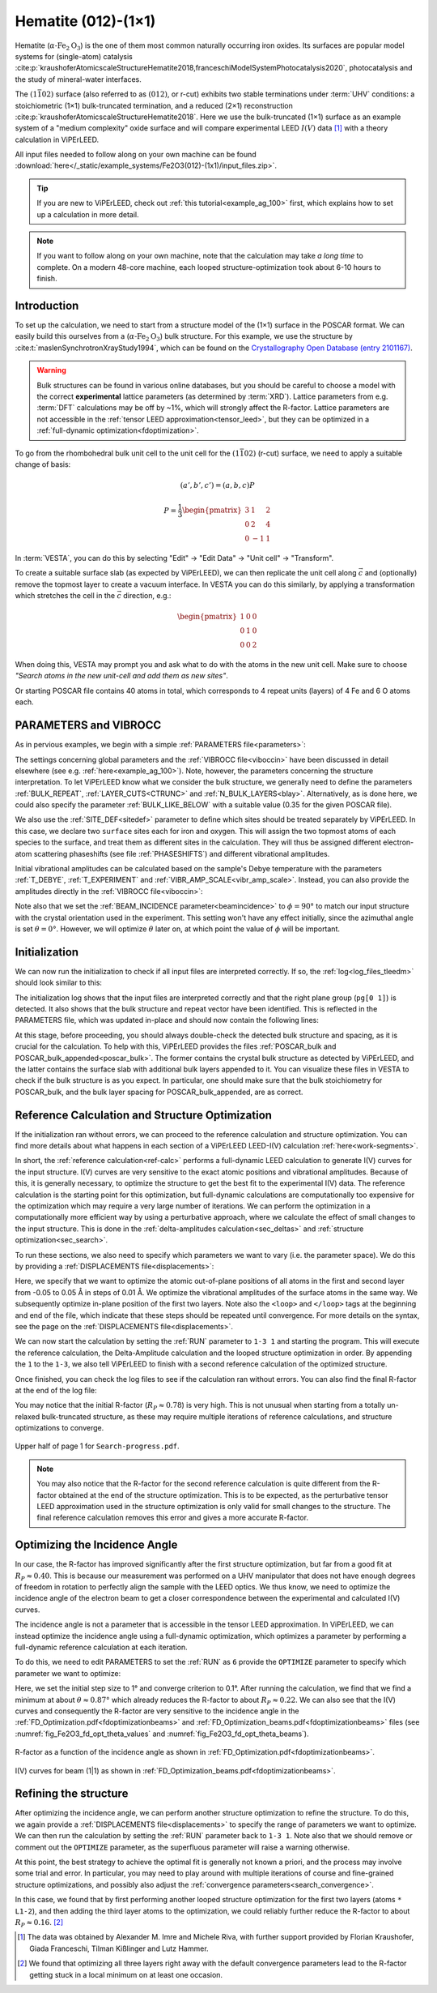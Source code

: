 .. _example_Fe2O3:

====================
Hematite (012)-(1×1)
====================

Hematite (:math:`\alpha \text{-Fe}_2\text{O}_3`) is the one of them most common
naturally occurring iron oxides. Its surfaces are popular model
systems for (single-atom) catalysis
:cite:p:`kraushoferAtomicscaleStructureHematite2018,franceschiModelSystemPhotocatalysis2020`,
photocatalysis and the study of mineral-water interfaces.

The :math:`(1\bar{1}02)` surface (also referred to as :math:`(012)`, or r-cut)
exhibits two stable terminations under :term:`UHV` conditions: a stoichiometric
(1×1) bulk-truncated termination, and a reduced (2×1) reconstruction
:cite:p:`kraushoferAtomicscaleStructureHematite2018`.
Here we use the bulk-truncated (1×1) surface as an example system of a "medium
complexity" oxide surface and will compare experimental LEED :math:`I(V)` data
[#]_ with a theory calculation in ViPErLEED.

All input files needed to follow along on your own machine can be found
:download:`here</_static/example_systems/Fe2O3(012)-(1x1)/input_files.zip>`.

.. tip::
   If you are new to ViPErLEED, check out :ref:`this tutorial<example_ag_100>`
   first, which explains how to set up a calculation in more detail.

.. note::
   If you want to follow along on your own machine, note that the calculation
   may take *a long time* to complete.
   On a modern 48-core machine, each looped structure-optimization took about
   6-10 hours to finish.

Introduction
============

To set up the calculation, we need to start from a structure model of the (1×1)
surface in the POSCAR format. We can easily build this ourselves from a
(:math:`\alpha \text{-Fe}_2\text{O}_3`) bulk structure.
For this example, we use the structure by
:cite:t:`maslenSynchrotronXrayStudy1994`, which can be found on the
`Crystallography Open Database (entry 2101167) <http://www.crystallography.net/cod/2101167.html>`_.

.. warning:: 
    Bulk structures can be found in various online databases, but you should be
    careful to choose a model with the correct **experimental** lattice
    parameters (as determined by :term:`XRD`).
    Lattice parameters from e.g. :term:`DFT` calculations may be off by ~1%,
    which will strongly affect the R-factor.
    Lattice parameters are not accessible in the
    :ref:`tensor LEED approximation<tensor_leed>`, but they can be optimized in
    a :ref:`full-dynamic optimization<fdoptimization>`.

To go from the rhombohedral bulk unit cell to the unit cell for the
:math:`(1\bar{1}02)` (r-cut) surface, we need to apply a suitable change of
basis:

.. math::
    (a', b', c') = (a,b,c) P

    P  = \frac{1}{3} \begin{pmatrix}
                        3 & 1  & 2 \\
                        0 & 2  & 4 \\
                        0 & -1 & 1
                     \end{pmatrix}

In :term:`VESTA`, you can do this by selecting "Edit" -> "Edit Data" ->
"Unit cell" -> "Transform".

To create a suitable surface slab (as expected by ViPErLEED), we can then
replicate the unit cell along :math:`\vec{c}` and (optionally) remove the
topmost layer to create a vacuum interface.
In VESTA you can do this similarly, by applying a transformation which stretches
the cell in the :math:`\vec{c}` direction, e.g.:

.. math::
    \begin{pmatrix}
      1 & 0 & 0 \\
      0 & 1 & 0 \\
      0 & 0 & 2
    \end{pmatrix}

When doing this, VESTA may prompt you and ask what to do with the atoms in the
new unit cell.
Make sure to choose *"Search atoms in the new unit-cell and add them as new
sites"*.

Or starting POSCAR file contains 40 atoms in total, which corresponds to 4
repeat units (layers) of 4 Fe and 6 O atoms each.


PARAMETERS and VIBROCC
======================

As in pervious examples, we begin with a simple
:ref:`PARAMETERS file<parameters>`:

.. literalinclude :: /_static/example_systems/Fe2O3(012)-(1x1)/PARAMETERS
   :language: console
   :caption: PARAMETERS

The settings concerning global parameters and the :ref:`VIBROCC file<viboccin>`
have been discussed in detail elsewhere (see e.g. :ref:`here<example_ag_100>`).
Note, however, the parameters concerning the structure interpretation.
To let ViPErLEED know what we consider the bulk structure, we generally need to
define the parameters :ref:`BULK_REPEAT`, :ref:`LAYER_CUTS<CTRUNC>`
and :ref:`N_BULK_LAYERS<blay>`.
Alternatively, as is done here, we could also specify the parameter
:ref:`BULK_LIKE_BELOW` with a suitable value (0.35 for the given POSCAR file).

We also use the :ref:`SITE_DEF<sitedef>` parameter to define which sites should
be treated separately by ViPErLEED.
In this case, we declare two ``surface`` sites each for iron and oxygen. This
will assign the two topmost atoms of each species to the surface, and treat them
as different sites in the calculation.
They will thus be assigned different electron-atom scattering phaseshifts (see
file :ref:`PHASESHIFTS`) and different vibrational amplitudes.


Initial vibrational amplitudes can be calculated based on the sample's Debye
temperature with the parameters :ref:`T_DEBYE`, :ref:`T_EXPERIMENT` and
:ref:`VIBR_AMP_SCALE<vibr_amp_scale>`. Instead, you can also provide the
amplitudes directly in the :ref:`VIBROCC file<viboccin>`: 

.. literalinclude :: /_static/example_systems/Fe2O3(012)-(1x1)/VIBROCC
   :language: console
   :caption: VIBROCC


Note also that we set the :ref:`BEAM_INCIDENCE parameter<beamincidence>` to 
:math:`\phi=90°` to match our input structure with the crystal orientation used
in the experiment.
This setting won't have any effect initially, since the azimuthal angle is set
:math:`\theta = 0°`.
However, we will optimize :math:`\theta` later on, at which point the value of
:math:`\phi` will be important.

Initialization
==============

We can now run the initialization to check if all input files are interpreted
correctly. If so, the :ref:`log<log_files_tleedm>` should look similar to this:

.. literalinclude :: /_static/example_systems/Fe2O3(012)-(1x1)/log_init.txt
   :language: console
   :caption: Initialization log

The initialization log shows that the input files are interpreted correctly and
that the right plane group (``pg[0 1]``) is detected.
It also shows that the bulk structure and repeat vector have been identified.
This is reflected in the PARAMETERS file, which was updated in-place and should
now contain the following lines:

.. literalinclude :: /_static/example_systems/Fe2O3(012)-(1x1)/PARAMETERS_bulk_detected
   :language: console
   :caption: PARAMETERS after initialization

At this stage, before proceeding, you should always double-check the detected
bulk structure and spacing, as it is crucial for the calculation.
To help with this, ViPErLEED provides the files
:ref:`POSCAR_bulk and POSCAR_bulk_appended<poscar_bulk>`.
The former contains the crystal bulk structure as detected by ViPErLEED, and the
latter contains the surface slab with additional bulk layers appended to it.
You can visualize these files in VESTA to check if the bulk structure is as you
expect.
In particular, one should make sure that the bulk stoichiometry for POSCAR_bulk,
and the bulk layer spacing for POSCAR_bulk_appended, are as correct.

Reference Calculation and Structure Optimization
================================================

If the initialization ran without errors, we can proceed to the reference
calculation and structure optimization. You can find more details about what
happens in each section of a ViPErLEED LEED-I(V) calculation 
:ref:`here<work-segments>`.

In short, the :ref:`reference calculation<ref-calc>` performs a full-dynamic
LEED calculation to generate I(V) curves for the input structure.
I(V) curves are very sensitive to the exact atomic positions and vibrational
amplitudes.
Because of this, it is generally necessary, to optimize the structure to get the
best fit to the experimental I(V) data.
The reference calculation is the starting point for this optimization, but
full-dynamic calculations are computationally too expensive for the optimization
which may require a very large number of iterations.
We can perform the optimization in a computationally more efficient way by using
a perturbative approach, where we calculate the effect of small changes to the
input structure.
This is done in the :ref:`delta-amplitudes calculation<sec_deltas>` and
:ref:`structure optimization<sec_search>`.

To run these sections, we also need to specify which parameters we want to vary
(i.e. the parameter space).
We do this by providing a :ref:`DISPLACEMENTS file<displacements>`:

.. literalinclude :: /_static/example_systems/Fe2O3(012)-(1x1)/DISPLACEMENTS_L1-2_looped
   :language: console
   :caption: DISPLACEMENTS

Here, we specify that we want to optimize the atomic out-of-plane positions of
all atoms in the first and second layer from -0.05 to 0.05 Å in steps of 0.01 Å.
We optimize the vibrational amplitudes of the surface atoms in the same way.
We subsequently optimize in-plane position of the first two layers.
Note also the ``<loop>`` and ``</loop>`` tags at the beginning and end of the
file, which indicate that these steps should be repeated until convergence.
For more details on the syntax, see the page on the
:ref:`DISPLACEMENTS file<displacements>`.


We can now start the calculation by setting the :ref:`RUN` parameter to
``1-3 1`` and starting the program.
This will execute the reference calculation, the Delta-Amplitude calculation and
the looped structure optimization in order.
By appending the ``1`` to the ``1-3``, we also tell ViPErLEED to finish with a
second reference calculation of the optimized structure.

Once finished, you can check the log files to see if the calculation ran without
errors.
You can also find the final R-factor at the end of the log file:

.. literalinclude :: /_static/example_systems/Fe2O3(012)-(1x1)/log_search_1.txt
   :language: console
   :caption: Final log

You may notice that the initial R-factor (:math:`R_P \approx 0.78`) is very
high.
This is not unusual when starting from a totally un-relaxed bulk-truncated
structure, as these may require multiple iterations of reference calculations,
and structure optimizations to converge.

.. _fig_Fe2O3_search_progress_1:
.. figure:: /_static/example_systems/Fe2O3(012)-(1x1)/figures/Search-report-first_optimization.pdf
   :width: 70%
   :align: center

   Upper half of page 1 for ``Search-progress.pdf``.


.. note::

   You may also notice that the R-factor for the second reference calculation is
   quite different from the R-factor obtained at the end of the structure
   optimization.
   This is to be expected, as the perturbative tensor LEED approximation used in
   the structure optimization is only valid for small changes to the structure.
   The final reference calculation removes this error and gives a more accurate
   R-factor.


Optimizing the Incidence Angle
==============================

In our case, the R-factor has improved significantly after the first structure
optimization, but far from a good fit at :math:`R_P \approx 0.40`.
This is because our measurement was performed on a UHV manipulator that does not
have enough degrees of freedom in rotation to perfectly align the sample with
the LEED optics.
We thus know, we need to optimize the incidence angle of the electron beam to
get a closer correspondence between the experimental and calculated I(V) curves.

The incidence angle is not a parameter that is accessible in the tensor
LEED approximation.
In ViPErLEED, we can instead optimize the incidence angle using a full-dynamic
optimization, which optimizes a parameter by performing a full-dynamic reference
calculation at each iteration.

To do this, we need to edit PARAMETERS to set the :ref:`RUN` as ``6`` provide
the ``OPTIMIZE`` parameter to specify which parameter we want to optimize:

.. literalinclude :: /_static/example_systems/Fe2O3(012)-(1x1)/PARAMETERS_optimize_theta
   :language: console
   :caption: PARAMETERS with OPTIMIZE specified for the incidence angle theta

Here, we set the initial step size to 1° and converge criterion to 0.1°.
After running the calculation, we find that we find a minimum at about 
:math:`\theta \approx 0.87°` which already reduces the R-factor to about
:math:`R_P \approx 0.22`.
We can also see that the I(V) curves and consequently the R-factor are very
sensitive to the incidence angle in the
:ref:`FD_Optimization.pdf<fdoptimizationbeams>` and
:ref:`FD_Optimization_beams.pdf<fdoptimizationbeams>` files (see 
:numref:`fig_Fe2O3_fd_opt_theta_values` and :numref:`fig_Fe2O3_fd_opt_theta_beams`).

.. _fig_Fe2O3_fd_opt_theta_values:
.. figure:: /_static/example_systems/Fe2O3(012)-(1x1)/figures/FD_Optimization.pdf
   :width: 70%
   :align: center

   R-factor as a function of the incidence angle as shown in
   :ref:`FD_Optimization.pdf<fdoptimizationbeams>`.


.. _fig_Fe2O3_fd_opt_theta_beams:
.. figure:: /_static/example_systems/Fe2O3(012)-(1x1)/figures/FD_Optimization_beam_(1|1).pdf
   :width: 70%
   :align: center

   I(V) curves for beam (1|1) as shown in
   :ref:`FD_Optimization_beams.pdf<fdoptimizationbeams>`.


Refining the structure
======================

After optimizing the incidence angle, we can perform another structure
optimization to refine the structure.
To do this, we again provide a :ref:`DISPLACEMENTS file<displacements>` to
specify the range of parameters we want to optimize.
We can then run the calculation by setting the :ref:`RUN` parameter back to
``1-3 1``.
Note also that we should remove or comment out the ``OPTIMIZE`` parameter, as
the superfluous parameter will raise a warning otherwise.

At this point, the best strategy to achieve the optimal fit is generally not
known a priori, and the process may involve some trial and error.
In particular, you may need to play around with multiple iterations of course
and fine-grained structure optimizations, and possibly also adjust the
:ref:`convergence parameters<search_convergence>`.

In this case, we found that by first performing another looped structure
optimization for the first two layers (atoms ``* L1-2``), and then adding the
third layer atoms to the optimization, we could reliably further reduce the
R-factor to about :math:`R_P \approx 0.16`. [#]_


.. [#] The data was obtained by Alexander M. Imre and Michele Riva, with further
       support provided by Florian Kraushofer, Giada Franceschi, Tilman
       Kißlinger and Lutz Hammer.

.. [#] We found that optimizing all three layers right away with the default 
       convergence parameters lead to the R-factor getting stuck in a local
       minimum on at least one occasion.
